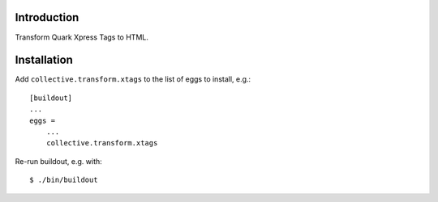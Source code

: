 Introduction
============

Transform Quark Xpress Tags to HTML.

Installation
============

Add ``collective.transform.xtags`` to the list of eggs to install, e.g.:
::
    [buildout]
    ...
    eggs =
        ...
        collective.transform.xtags

Re-run buildout, e.g. with:
::
    $ ./bin/buildout
